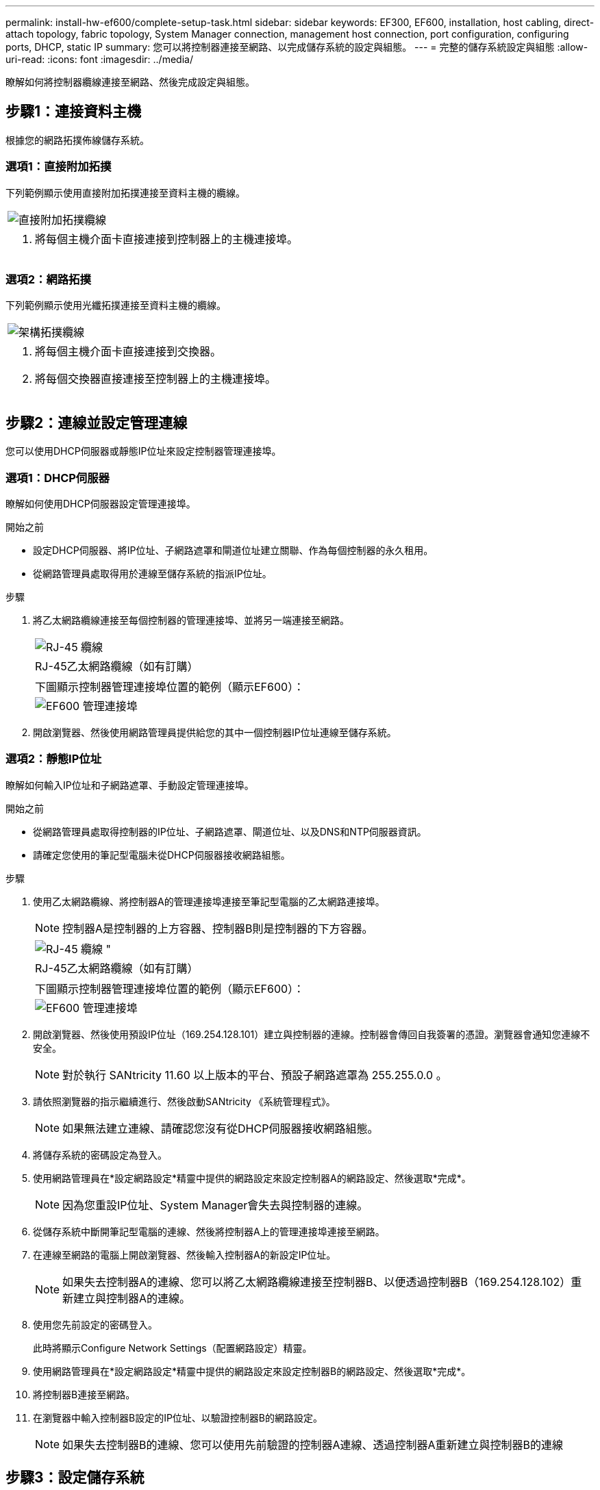 ---
permalink: install-hw-ef600/complete-setup-task.html 
sidebar: sidebar 
keywords: EF300, EF600, installation, host cabling, direct-attach topology, fabric topology, System Manager connection, management host connection, port configuration, configuring ports, DHCP, static IP 
summary: 您可以將控制器連接至網路、以完成儲存系統的設定與組態。 
---
= 完整的儲存系統設定與組態
:allow-uri-read: 
:icons: font
:imagesdir: ../media/


[role="lead"]
瞭解如何將控制器纜線連接至網路、然後完成設定與組態。



== 步驟1：連接資料主機

根據您的網路拓撲佈線儲存系統。



=== 選項1：直接附加拓撲

下列範例顯示使用直接附加拓撲連接至資料主機的纜線。

|===


 a| 
image:../media/direct_topo.png["直接附加拓撲纜線"]
 a| 
. 將每個主機介面卡直接連接到控制器上的主機連接埠。


|===


=== 選項2：網路拓撲

下列範例顯示使用光纖拓撲連接至資料主機的纜線。

|===


 a| 
image:../media/fabric_topo.png["架構拓撲纜線"]
 a| 
. 將每個主機介面卡直接連接到交換器。
. 將每個交換器直接連接至控制器上的主機連接埠。


|===


== 步驟2：連線並設定管理連線

您可以使用DHCP伺服器或靜態IP位址來設定控制器管理連接埠。



=== 選項1：DHCP伺服器

瞭解如何使用DHCP伺服器設定管理連接埠。

.開始之前
* 設定DHCP伺服器、將IP位址、子網路遮罩和閘道位址建立關聯、作為每個控制器的永久租用。
* 從網路管理員處取得用於連線至儲存系統的指派IP位址。


.步驟
. 將乙太網路纜線連接至每個控制器的管理連接埠、並將另一端連接至網路。
+
|===


 a| 
image:../media/cable_ethernet_inst-hw-ef600.png["RJ-45 纜線"]
 a| 
RJ-45乙太網路纜線（如有訂購）

|===
+
|===


 a| 
下圖顯示控制器管理連接埠位置的範例（顯示EF600）：



 a| 
image:../media/ethernet_callout.png["EF600 管理連接埠"]

|===
. 開啟瀏覽器、然後使用網路管理員提供給您的其中一個控制器IP位址連線至儲存系統。




=== 選項2：靜態IP位址

瞭解如何輸入IP位址和子網路遮罩、手動設定管理連接埠。

.開始之前
* 從網路管理員處取得控制器的IP位址、子網路遮罩、閘道位址、以及DNS和NTP伺服器資訊。
* 請確定您使用的筆記型電腦未從DHCP伺服器接收網路組態。


.步驟
. 使用乙太網路纜線、將控制器A的管理連接埠連接至筆記型電腦的乙太網路連接埠。
+

NOTE: 控制器A是控制器的上方容器、控制器B則是控制器的下方容器。

+
|===


 a| 
image:../media/cable_ethernet_inst-hw-ef600.png["RJ-45 纜線 \""]
 a| 
RJ-45乙太網路纜線（如有訂購）

|===
+
|===


 a| 
下圖顯示控制器管理連接埠位置的範例（顯示EF600）：



 a| 
image:../media/ethernet_callout.png["EF600 管理連接埠"]

|===
. 開啟瀏覽器、然後使用預設IP位址（169.254.128.101）建立與控制器的連線。控制器會傳回自我簽署的憑證。瀏覽器會通知您連線不安全。
+

NOTE: 對於執行 SANtricity 11.60 以上版本的平台、預設子網路遮罩為 255.255.0.0 。

. 請依照瀏覽器的指示繼續進行、然後啟動SANtricity 《系統管理程式》。
+

NOTE: 如果無法建立連線、請確認您沒有從DHCP伺服器接收網路組態。

. 將儲存系統的密碼設定為登入。
. 使用網路管理員在*設定網路設定*精靈中提供的網路設定來設定控制器A的網路設定、然後選取*完成*。
+

NOTE: 因為您重設IP位址、System Manager會失去與控制器的連線。

. 從儲存系統中斷開筆記型電腦的連線、然後將控制器A上的管理連接埠連接至網路。
. 在連線至網路的電腦上開啟瀏覽器、然後輸入控制器A的新設定IP位址。
+

NOTE: 如果失去控制器A的連線、您可以將乙太網路纜線連接至控制器B、以便透過控制器B（169.254.128.102）重新建立與控制器A的連線。

. 使用您先前設定的密碼登入。
+
此時將顯示Configure Network Settings（配置網路設定）精靈。

. 使用網路管理員在*設定網路設定*精靈中提供的網路設定來設定控制器B的網路設定、然後選取*完成*。
. 將控制器B連接至網路。
. 在瀏覽器中輸入控制器B設定的IP位址、以驗證控制器B的網路設定。
+

NOTE: 如果失去控制器B的連線、您可以使用先前驗證的控制器A連線、透過控制器A重新建立與控制器B的連線





== 步驟3：設定儲存系統

安裝EF300或EF600硬體之後、請使用SANtricity 此軟體來設定及管理您的儲存系統。

.開始之前
* 設定管理連接埠。
* 驗證並記錄您的密碼和IP位址。


.步驟
. 將控制器連線至網頁瀏覽器。
. 使用「系統管理程式」來管理EF300或EF600系列儲存系統。SANtricity請參閱System Manager隨附的線上說明。
+
|===


 a| 
image:../media/management_station_inst-hw-ef600_g2285.png["存取 System Manager 以設定管理連接埠"]
 a| 
若要存取System Manager、請使用您用來設定管理連接埠的相同IP位址。

|===


如果您要將EF300纜線連接至SAS擴充、請參閱 link:../maintenance-ef600/index.html["維護EF600硬體"] 用於SAS擴充卡安裝和 link:../install-hw-cabling/index.html["E系列硬體佈線"] 適用於SAS擴充纜線。
